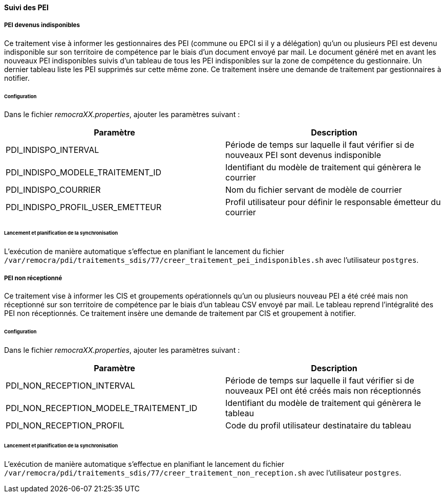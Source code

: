 ==== Suivi des PEI
===== PEI devenus indisponibles
Ce traitement vise à informer les gestionnaires des PEI (commune ou EPCI si il y a délégation) qu'un ou plusieurs PEI est devenu indisponible sur son territoire de compétence par le biais d'un document envoyé par mail. Le document généré met en avant les nouveaux PEI indisponibles suivis d'un tableau de tous les PEI indisponibles sur la zone de compétence du gestionnaire. Un dernier tableau liste les PEI supprimés sur cette même zone. Ce traitement insère une demande de traitement par gestionnaires à notifier.

====== Configuration
Dans le fichier _remocraXX.properties_, ajouter les paramètres suivant : 

[width="100%",options="header"]
|====================
| Paramètre | Description 
| PDI_INDISPO_INTERVAL | Période de temps sur laquelle il faut vérifier si de nouveaux PEI sont devenus indisponible
| PDI_INDISPO_MODELE_TRAITEMENT_ID | Identifiant du modèle de traitement qui génèrera le courrier
| PDI_INDISPO_COURRIER | Nom du fichier servant de modèle de courrier
| PDI_INDISPO_PROFIL_USER_EMETTEUR | Profil utilisateur pour définir le responsable émetteur du courrier
|====================

====== Lancement et planification de la synchronisation
L'exécution de manière automatique s'effectue en planifiant le lancement du fichier `/var/remocra/pdi/traitements_sdis/77/creer_traitement_pei_indisponibles.sh` avec l'utilisateur `postgres`.

===== PEI non réceptionné
Ce traitement vise à informer les CIS et groupements opérationnels qu'un ou plusieurs nouveau PEI a été créé mais non réceptionné sur son territoire de compétence par le biais d'un tableau CSV envoyé par mail. Le tableau reprend l'intégralité des PEI non réceptionnés. Ce traitement insère une demande de traitement par CIS et groupement à notifier.

====== Configuration
Dans le fichier _remocraXX.properties_, ajouter les paramètres suivant : 

[width="100%",options="header"]
|====================
| Paramètre | Description 
| PDI_NON_RECEPTION_INTERVAL | Période de temps sur laquelle il faut vérifier si de nouveaux PEI ont été créés mais non réceptionnés
| PDI_NON_RECEPTION_MODELE_TRAITEMENT_ID | Identifiant du modèle de traitement qui génèrera le tableau
| PDI_NON_RECEPTION_PROFIL | Code du profil utilisateur destinataire du tableau 
|====================

====== Lancement et planification de la synchronisation
L'exécution de manière automatique s'effectue en planifiant le lancement du fichier `/var/remocra/pdi/traitements_sdis/77/creer_traitement_non_reception.sh` avec l'utilisateur `postgres`.